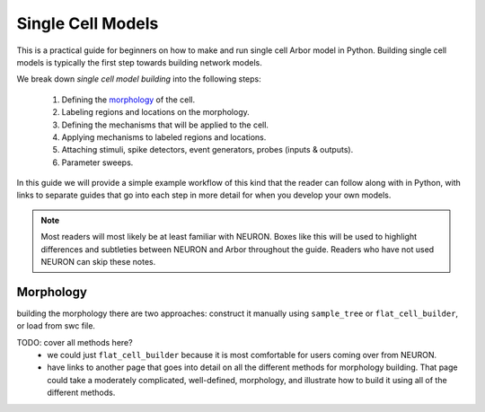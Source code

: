 .. _single_cell:

Single Cell Models
==================

This is a practical guide for beginners on how to make and run single cell Arbor model in Python.
Building single cell models is typically the first step towards building network models.

We break down *single cell model building* into the following steps:

    1. Defining the `morphology <single_morpho_>`_ of the cell.
    2. Labeling regions and locations on the morphology.
    3. Defining the mechanisms that will be applied to the cell.
    4. Applying mechanisms to labeled regions and locations.
    5. Attaching stimuli, spike detectors, event generators, probes (inputs & outputs).
    6. Parameter sweeps.

In this guide we will provide a simple example workflow of this kind that the reader
can follow along with in Python, with links to separate guides that go into each
step in more detail for when you develop your own models.

.. Note::
    Most readers will most likely be at least familiar with NEURON. Boxes like this
    will be used to highlight differences and subtleties between NEURON and Arbor
    throughout the guide. Readers who have not used NEURON can skip these notes.

.. _single_morpho:

Morphology
----------

building the morphology there are two approaches: construct it manually using
``sample_tree`` or ``flat_cell_builder``, or load from swc file.

TODO: cover all methods here?
    - we could just ``flat_cell_builder`` because it is most comfortable for
      users coming over from NEURON.
    - have links to another page that goes into detail on all the different
      methods for morphology building. That page could take a moderately
      complicated, well-defined, morphology, and illustrate how to build
      it using all of the different methods.


